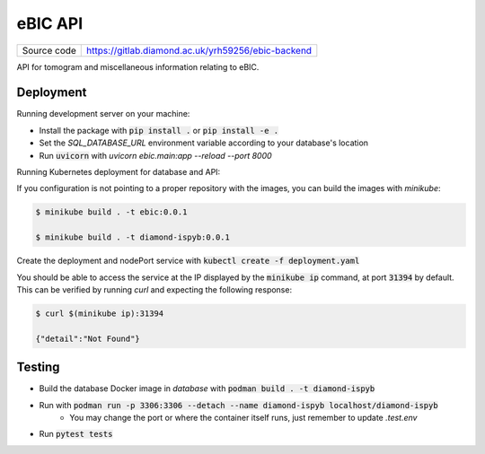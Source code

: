 eBIC API
===========================

|code_ci| |docs_ci| |coverage| |pypi_version| |license|

============== ==============================================================
Source code    https://gitlab.diamond.ac.uk/yrh59256/ebic-backend
============== ==============================================================

API for tomogram and miscellaneous information relating to eBIC.

==========
Deployment
==========

Running development server on your machine:

- Install the package with :code:`pip install .` or :code:`pip install -e .`
- Set the `SQL_DATABASE_URL` environment variable according to your database's location
- Run :code:`uvicorn` with `uvicorn ebic.main:app --reload --port 8000`

Running Kubernetes deployment for database and API:

If you configuration is not pointing to a proper repository with the images, you can build the images with `minikube`:

.. code-block:: bash

    $ minikube build . -t ebic:0.0.1

    $ minikube build . -t diamond-ispyb:0.0.1

Create the deployment and nodePort service with :code:`kubectl create -f deployment.yaml`

You should be able to access the service at the IP displayed by the :code:`minikube ip` command, at port :code:`31394` by default. This can be verified by running `curl` and expecting the following response:

.. code-block:: bash

    $ curl $(minikube ip):31394
    
    {"detail":"Not Found"}

============
Testing
============

- Build the database Docker image in `database` with :code:`podman build . -t diamond-ispyb`
- Run with :code:`podman run -p 3306:3306 --detach --name diamond-ispyb localhost/diamond-ispyb`
    - You may change the port or where the container itself runs, just remember to update `.test.env`
- Run :code:`pytest tests`

.. |code_ci| image:: https://github.com/DiamondLightSource/python3-pip-skeleton/actions/workflows/code.yml/badge.svg?branch=main
    :target: https://github.com/DiamondLightSource/python3-pip-skeleton/actions/workflows/code.yml
    :alt: Code CI

.. |docs_ci| image:: https://github.com/DiamondLightSource/python3-pip-skeleton/actions/workflows/docs.yml/badge.svg?branch=main
    :target: https://github.com/DiamondLightSource/python3-pip-skeleton/actions/workflows/docs.yml
    :alt: Docs CI

.. |coverage| image:: https://codecov.io/gh/DiamondLightSource/python3-pip-skeleton/branch/main/graph/badge.svg
    :target: https://codecov.io/gh/DiamondLightSource/python3-pip-skeleton
    :alt: Test Coverage

.. |pypi_version| image:: https://img.shields.io/pypi/v/python3-pip-skeleton.svg
    :target: https://pypi.org/project/python3-pip-skeleton
    :alt: Latest PyPI version

.. |license| image:: https://img.shields.io/badge/License-Apache%202.0-blue.svg
    :target: https://opensource.org/licenses/Apache-2.0
    :alt: Apache License

..
    Anything below this line is used when viewing README.rst and will be replaced
    when included in index.rst
